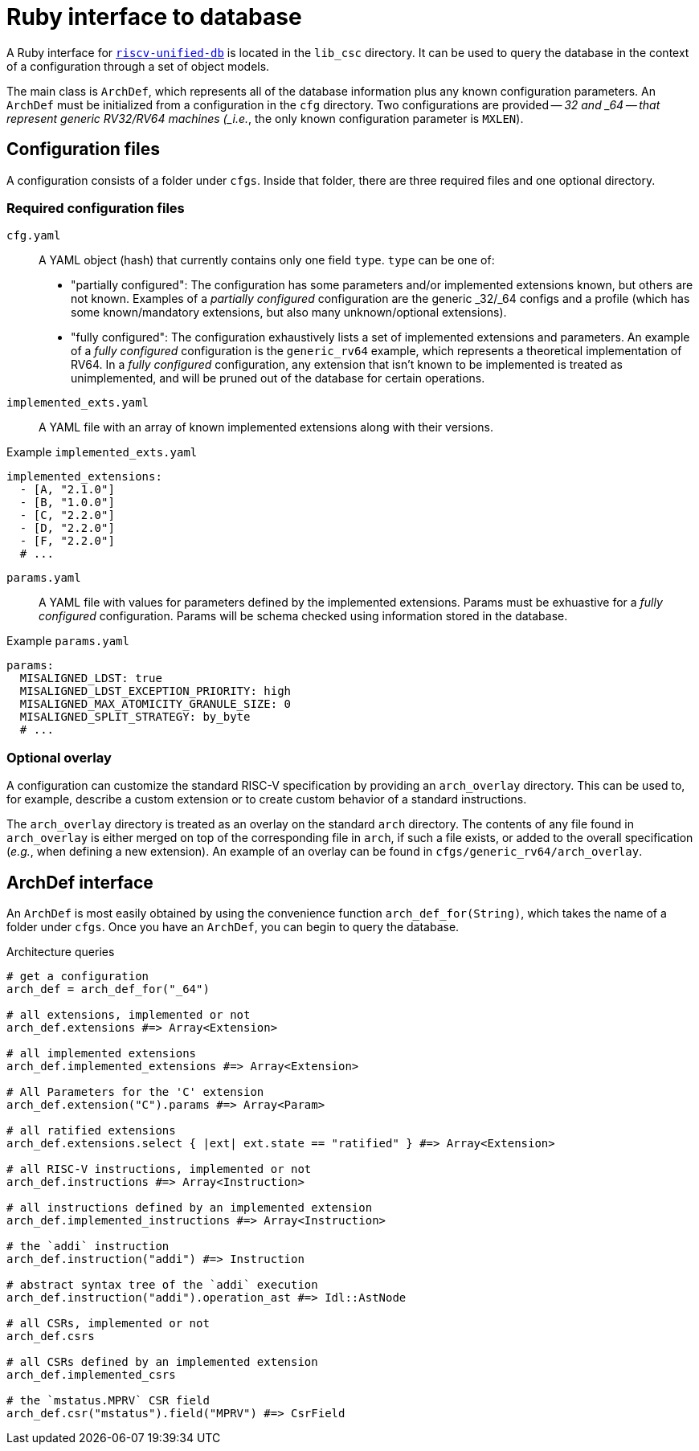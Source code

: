 = Ruby interface to database

A Ruby interface for https://github.com/riscv-software-src/riscv-unified-db[`riscv-unified-db`] is located in the `lib_csc` directory. It can be used to query the database in the context of a configuration through a set of object models.

The main class is `ArchDef`, which represents all of the database information plus any known configuration parameters. An `ArchDef` must be initialized from a configuration in the `cfg` directory. Two configurations are provided -- _32 and _64 -- that represent generic RV32/RV64 machines (_i.e._, the only known configuration parameter is `MXLEN`).

== Configuration files

A configuration consists of a folder under `cfgs`. Inside that folder, there are three required files and one optional directory.

=== Required configuration files

`cfg.yaml`::
A YAML object (hash) that currently contains only one field `type`. `type` can be one of:

* "partially configured": The configuration has some parameters and/or implemented extensions known, but others are not known. Examples of a _partially configured_ configuration are the generic _32/_64 configs and a profile (which has some known/mandatory extensions, but also many unknown/optional extensions).
* "fully configured": The configuration exhaustively lists a set of implemented extensions and parameters. An example of a _fully configured_ configuration is the `generic_rv64` example, which represents a theoretical implementation of RV64. In a _fully configured_ configuration, any extension that isn't known to be implemented is treated as unimplemented, and will be pruned out of the database for certain operations.

`implemented_exts.yaml`::

A YAML file with an array of known implemented extensions along with their versions.

.Example `implemented_exts.yaml`
[source,yaml]
----
implemented_extensions:
  - [A, "2.1.0"]
  - [B, "1.0.0"]
  - [C, "2.2.0"]
  - [D, "2.2.0"]
  - [F, "2.2.0"]
  # ...
----

`params.yaml`::

A YAML file with values for parameters defined by the implemented extensions. Params must be exhuastive for a _fully configured_ configuration. Params will be schema checked using information stored in the database.

.Example `params.yaml`
[source,yaml]
----
params:
  MISALIGNED_LDST: true
  MISALIGNED_LDST_EXCEPTION_PRIORITY: high
  MISALIGNED_MAX_ATOMICITY_GRANULE_SIZE: 0
  MISALIGNED_SPLIT_STRATEGY: by_byte
  # ...
----

=== Optional overlay

A configuration can customize the standard RISC-V specification by providing an `arch_overlay` directory. This can be used to, for example, describe a custom extension or to create custom behavior of a standard instructions.

The `arch_overlay` directory is treated as an overlay on the standard `arch` directory. The contents of any file found in `arch_overlay` is either merged on top of the corresponding file in `arch`, if such a file exists, or added to the overall specification (_e.g._, when defining a new extension). An example of an overlay can be found in `cfgs/generic_rv64/arch_overlay`.

== ArchDef interface

An `ArchDef` is most easily obtained by using the convenience function `arch_def_for(String)`, which takes the name of a folder under `cfgs`. Once you have an `ArchDef`, you can begin to query the database.

.Architecture queries
[source,ruby]
----
# get a configuration
arch_def = arch_def_for("_64")

# all extensions, implemented or not
arch_def.extensions #=> Array<Extension>

# all implemented extensions
arch_def.implemented_extensions #=> Array<Extension>

# All Parameters for the 'C' extension
arch_def.extension("C").params #=> Array<Param>

# all ratified extensions
arch_def.extensions.select { |ext| ext.state == "ratified" } #=> Array<Extension>

# all RISC-V instructions, implemented or not
arch_def.instructions #=> Array<Instruction>

# all instructions defined by an implemented extension
arch_def.implemented_instructions #=> Array<Instruction>

# the `addi` instruction
arch_def.instruction("addi") #=> Instruction

# abstract syntax tree of the `addi` execution
arch_def.instruction("addi").operation_ast #=> Idl::AstNode

# all CSRs, implemented or not
arch_def.csrs

# all CSRs defined by an implemented extension
arch_def.implemented_csrs

# the `mstatus.MPRV` CSR field
arch_def.csr("mstatus").field("MPRV") #=> CsrField

----
